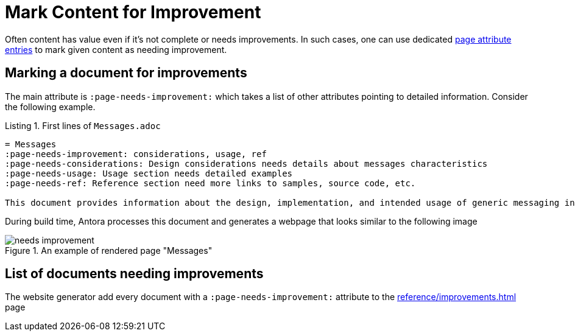 = Mark Content for Improvement
:page-needs-improvement: stub
:page-needs-stub: This document is a stub. Please expand it with relevant details.
:listing-caption: Listing


Often content has value even if it's not complete or needs improvements. In such cases, one can use dedicated https://docs.asciidoctor.org/asciidoc/latest/attributes/attribute-entries/[page attribute entries] to mark given content as needing improvement.

== Marking a document for improvements

The main attribute is `:page-needs-improvement:` which takes a list of other attributes pointing to detailed information. Consider the following example.

[source, adoc]
.First lines of `Messages.adoc`
----
= Messages
:page-needs-improvement: considerations, usage, ref
:page-needs-considerations: Design considerations needs details about messages characteristics
:page-needs-usage: Usage section needs detailed examples
:page-needs-ref: Reference section need more links to samples, source code, etc.

This document provides information about the design, implementation, and intended usage of generic messaging in Axon Framework.
----

During build time, Antora processes this document and generates a webpage that looks similar to the following image

====
.An example of rendered page "Messages"
image::needs_improvement.png[]
====

== List of documents needing improvements

The website generator add every document with a `:page-needs-improvement:` attribute to the xref:reference/improvements.adoc[] page



